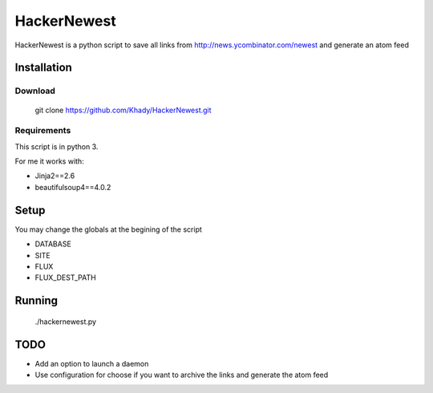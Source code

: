 ============
HackerNewest
============

HackerNewest is a python script to save all links from http://news.ycombinator.com/newest and generate an atom feed

Installation
============

Download
--------

  git clone https://github.com/Khady/HackerNewest.git

Requirements
------------

This script is in python 3.

For me it works with:

- Jinja2==2.6
- beautifulsoup4==4.0.2

Setup
=====

You may change the globals at the begining of the script

- DATABASE
- SITE
- FLUX
- FLUX_DEST_PATH

Running
=======

  ./hackernewest.py

TODO
====

- Add an option to launch a daemon
- Use configuration for choose if you want to archive the links and generate the atom feed
